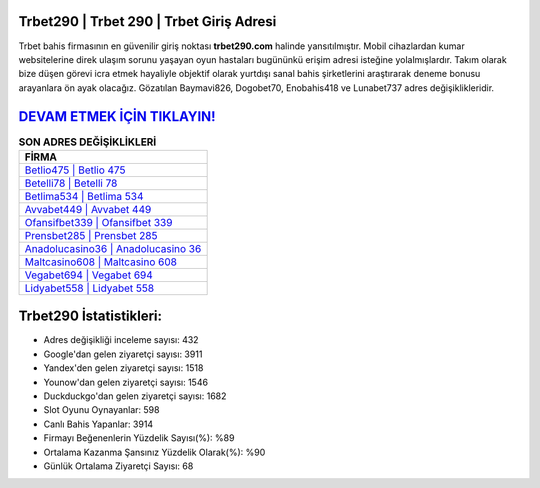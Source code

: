 ﻿Trbet290 | Trbet 290 | Trbet Giriş Adresi
===================================

.. image:: images/trbet-giris.jpg
   :width: 600
   
Trbet bahis firmasının en güvenilir giriş noktası **trbet290.com** halinde yansıtılmıştır. Mobil cihazlardan kumar websitelerine direk ulaşım sorunu yaşayan oyun hastaları bugününkü erişim adresi isteğine yolalmışlardır. Takım olarak bize düşen görevi icra etmek hayaliyle objektif olarak yurtdışı sanal bahis şirketlerini araştırarak deneme bonusu arayanlara ön ayak olacağız. Gözatılan Baymavi826, Dogobet70, Enobahis418 ve Lunabet737 adres değişiklikleridir.

`DEVAM ETMEK İÇİN TIKLAYIN! <https://uclck.me/gonow>`_
==============

.. list-table:: **SON ADRES DEĞİŞİKLİKLERİ**
   :widths: 100
   :header-rows: 1

   * - FİRMA
   * - `Betlio475 | Betlio 475 <betlio475-betlio-475-betlio-giris-adresi.html>`_
   * - `Betelli78 | Betelli 78 <betelli78-betelli-78-betelli-giris-adresi.html>`_
   * - `Betlima534 | Betlima 534 <betlima534-betlima-534-betlima-giris-adresi.html>`_	 
   * - `Avvabet449 | Avvabet 449 <avvabet449-avvabet-449-avvabet-giris-adresi.html>`_	 
   * - `Ofansifbet339 | Ofansifbet 339 <ofansifbet339-ofansifbet-339-ofansifbet-giris-adresi.html>`_ 
   * - `Prensbet285 | Prensbet 285 <prensbet285-prensbet-285-prensbet-giris-adresi.html>`_
   * - `Anadolucasino36 | Anadolucasino 36 <anadolucasino36-anadolucasino-36-anadolucasino-giris-adresi.html>`_	 
   * - `Maltcasino608 | Maltcasino 608 <maltcasino608-maltcasino-608-maltcasino-giris-adresi.html>`_
   * - `Vegabet694 | Vegabet 694 <vegabet694-vegabet-694-vegabet-giris-adresi.html>`_
   * - `Lidyabet558 | Lidyabet 558 <lidyabet558-lidyabet-558-lidyabet-giris-adresi.html>`_
	 
Trbet290 İstatistikleri:
===================================	 
* Adres değişikliği inceleme sayısı: 432
* Google'dan gelen ziyaretçi sayısı: 3911
* Yandex'den gelen ziyaretçi sayısı: 1518
* Younow'dan gelen ziyaretçi sayısı: 1546
* Duckduckgo'dan gelen ziyaretçi sayısı: 1682
* Slot Oyunu Oynayanlar: 598
* Canlı Bahis Yapanlar: 3914
* Firmayı Beğenenlerin Yüzdelik Sayısı(%): %89
* Ortalama Kazanma Şansınız Yüzdelik Olarak(%): %90
* Günlük Ortalama Ziyaretçi Sayısı: 68
